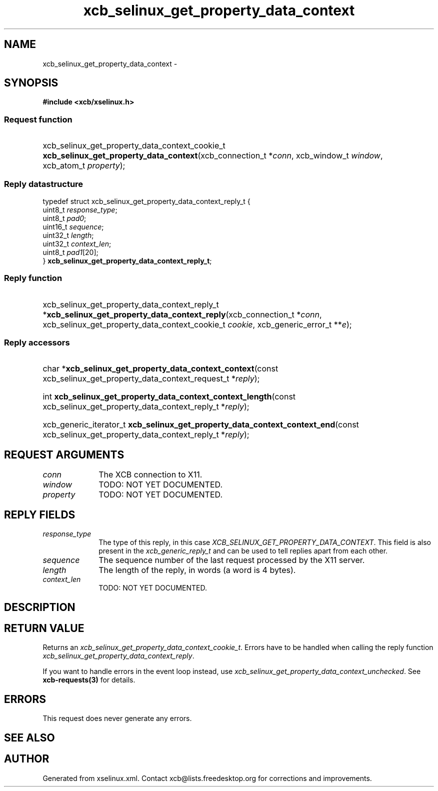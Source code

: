 .TH xcb_selinux_get_property_data_context 3  "libxcb 1.16.1" "X Version 11" "XCB Requests"
.ad l
.SH NAME
xcb_selinux_get_property_data_context \- 
.SH SYNOPSIS
.hy 0
.B #include <xcb/xselinux.h>
.SS Request function
.HP
xcb_selinux_get_property_data_context_cookie_t \fBxcb_selinux_get_property_data_context\fP(xcb_connection_t\ *\fIconn\fP, xcb_window_t\ \fIwindow\fP, xcb_atom_t\ \fIproperty\fP);
.PP
.SS Reply datastructure
.nf
.sp
typedef struct xcb_selinux_get_property_data_context_reply_t {
    uint8_t  \fIresponse_type\fP;
    uint8_t  \fIpad0\fP;
    uint16_t \fIsequence\fP;
    uint32_t \fIlength\fP;
    uint32_t \fIcontext_len\fP;
    uint8_t  \fIpad1\fP[20];
} \fBxcb_selinux_get_property_data_context_reply_t\fP;
.fi
.SS Reply function
.HP
xcb_selinux_get_property_data_context_reply_t *\fBxcb_selinux_get_property_data_context_reply\fP(xcb_connection_t\ *\fIconn\fP, xcb_selinux_get_property_data_context_cookie_t\ \fIcookie\fP, xcb_generic_error_t\ **\fIe\fP);
.SS Reply accessors
.HP
char *\fBxcb_selinux_get_property_data_context_context\fP(const xcb_selinux_get_property_data_context_request_t *\fIreply\fP);
.HP
int \fBxcb_selinux_get_property_data_context_context_length\fP(const xcb_selinux_get_property_data_context_reply_t *\fIreply\fP);
.HP
xcb_generic_iterator_t \fBxcb_selinux_get_property_data_context_context_end\fP(const xcb_selinux_get_property_data_context_reply_t *\fIreply\fP);
.br
.hy 1
.SH REQUEST ARGUMENTS
.IP \fIconn\fP 1i
The XCB connection to X11.
.IP \fIwindow\fP 1i
TODO: NOT YET DOCUMENTED.
.IP \fIproperty\fP 1i
TODO: NOT YET DOCUMENTED.
.SH REPLY FIELDS
.IP \fIresponse_type\fP 1i
The type of this reply, in this case \fIXCB_SELINUX_GET_PROPERTY_DATA_CONTEXT\fP. This field is also present in the \fIxcb_generic_reply_t\fP and can be used to tell replies apart from each other.
.IP \fIsequence\fP 1i
The sequence number of the last request processed by the X11 server.
.IP \fIlength\fP 1i
The length of the reply, in words (a word is 4 bytes).
.IP \fIcontext_len\fP 1i
TODO: NOT YET DOCUMENTED.
.SH DESCRIPTION
.SH RETURN VALUE
Returns an \fIxcb_selinux_get_property_data_context_cookie_t\fP. Errors have to be handled when calling the reply function \fIxcb_selinux_get_property_data_context_reply\fP.

If you want to handle errors in the event loop instead, use \fIxcb_selinux_get_property_data_context_unchecked\fP. See \fBxcb-requests(3)\fP for details.
.SH ERRORS
This request does never generate any errors.
.SH SEE ALSO
.SH AUTHOR
Generated from xselinux.xml. Contact xcb@lists.freedesktop.org for corrections and improvements.
